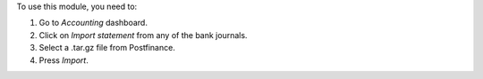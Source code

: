 To use this module, you need to:

#. Go to *Accounting* dashboard.
#. Click on *Import statement* from any of the bank journals.
#. Select a .tar.gz file from Postfinance.
#. Press *Import*.

.. image:: https://odoo-community.org/website/image/ir.attachment/5784_f2813bd/datas
   :alt: Try me on Runbot
   :target: https://runbot.odoo-community.org/runbot/174/9.0
